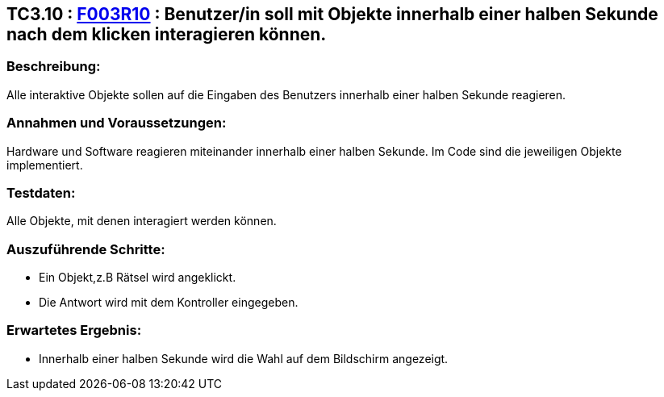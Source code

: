 == TC3.10 : https://www.cs.technik.fhnw.ch/confluence20/display/VT122202/Requirements#Requirements-F003R10[F003R10] : Benutzer/in  soll mit Objekte innerhalb einer halben Sekunde nach dem klicken interagieren können. ==

=== Beschreibung: === 
Alle interaktive Objekte sollen auf die Eingaben des Benutzers innerhalb einer halben Sekunde reagieren.

=== Annahmen und Voraussetzungen: === 
Hardware und Software reagieren miteinander innerhalb einer halben Sekunde. Im Code sind die jeweiligen Objekte implementiert.

=== Testdaten: ===
Alle Objekte, mit denen interagiert werden können.

=== Auszuführende Schritte: ===
    
    * Ein Objekt,z.B Rätsel wird angeklickt.
    * Die Antwort wird mit dem Kontroller eingegeben.
        
=== Erwartetes Ergebnis: === 

    * Innerhalb einer halben Sekunde wird die Wahl auf dem Bildschirm angezeigt.